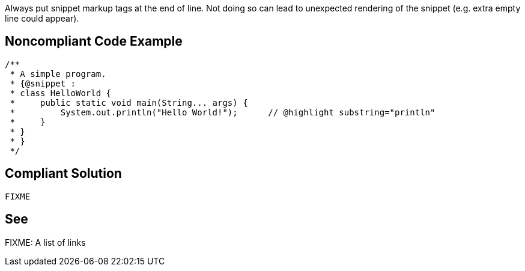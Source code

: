 Always put snippet markup tags at the end of line. Not doing so can lead to unexpected rendering of the snippet (e.g. extra empty line could appear).

== Noncompliant Code Example

[source,java]
----
/**
 * A simple program.
 * {@snippet :
 * class HelloWorld {
 *     public static void main(String... args) {
 *         System.out.println("Hello World!");      // @highlight substring="println"
 *     }
 * }
 * }
 */

----

== Compliant Solution

[source,java]
----
FIXME
----

== See

FIXME: A list of links
